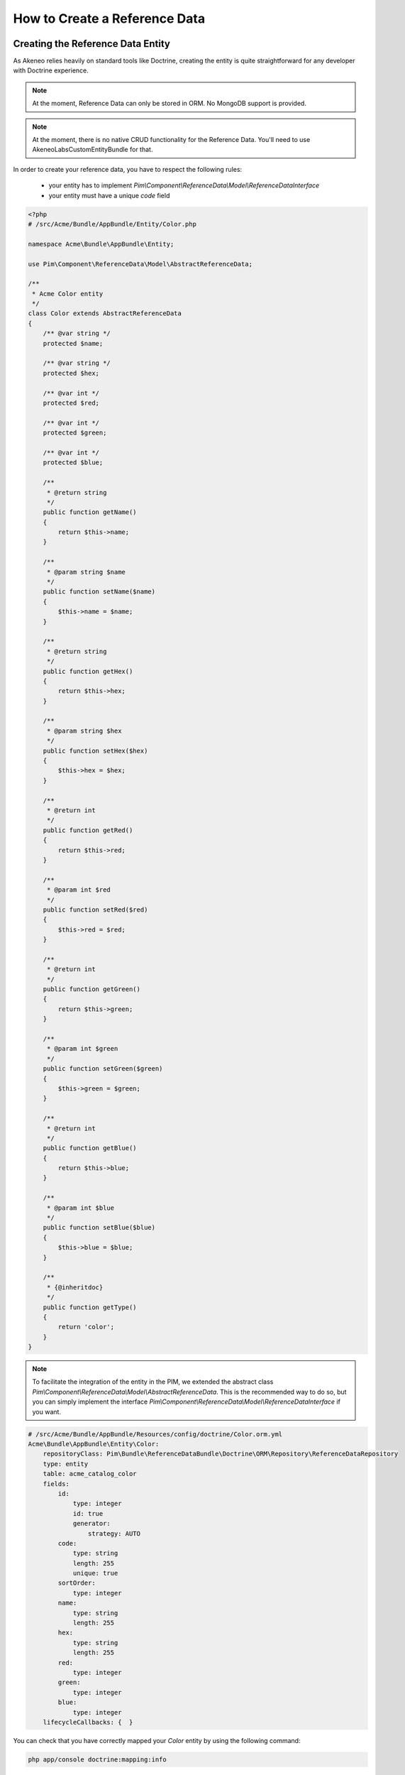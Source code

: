 How to Create a Reference Data
==============================

Creating the Reference Data Entity
----------------------------------

As Akeneo relies heavily on standard tools like Doctrine, creating the entity is
quite straightforward for any developer with Doctrine experience.

.. note::
    At the moment, Reference Data can only be stored in ORM. No MongoDB support is provided.

.. note::
    At the moment, there is no native CRUD functionality for the Reference Data.
    You'll need to use AkeneoLabsCustomEntityBundle for that.

In order to create your reference data, you have to respect the following rules:

 * your entity has to implement `Pim\\Component\\ReferenceData\\Model\\ReferenceDataInterface`
 * your entity must have a unique *code* field

.. code-block:: php

    <?php
    # /src/Acme/Bundle/AppBundle/Entity/Color.php

    namespace Acme\Bundle\AppBundle\Entity;

    use Pim\Component\ReferenceData\Model\AbstractReferenceData;

    /**
     * Acme Color entity
     */
    class Color extends AbstractReferenceData
    {
        /** @var string */
        protected $name;

        /** @var string */
        protected $hex;

        /** @var int */
        protected $red;

        /** @var int */
        protected $green;

        /** @var int */
        protected $blue;

        /**
         * @return string
         */
        public function getName()
        {
            return $this->name;
        }

        /**
         * @param string $name
         */
        public function setName($name)
        {
            $this->name = $name;
        }

        /**
         * @return string
         */
        public function getHex()
        {
            return $this->hex;
        }

        /**
         * @param string $hex
         */
        public function setHex($hex)
        {
            $this->hex = $hex;
        }

        /**
         * @return int
         */
        public function getRed()
        {
            return $this->red;
        }

        /**
         * @param int $red
         */
        public function setRed($red)
        {
            $this->red = $red;
        }

        /**
         * @return int
         */
        public function getGreen()
        {
            return $this->green;
        }

        /**
         * @param int $green
         */
        public function setGreen($green)
        {
            $this->green = $green;
        }

        /**
         * @return int
         */
        public function getBlue()
        {
            return $this->blue;
        }

        /**
         * @param int $blue
         */
        public function setBlue($blue)
        {
            $this->blue = $blue;
        }

        /**
         * {@inheritdoc}
         */
        public function getType()
        {
            return 'color';
        }
    }

.. note::
    To facilitate the integration of the entity in the PIM, we extended the abstract class
    `Pim\\Component\\ReferenceData\\Model\\AbstractReferenceData`. This is the recommended way to do so, but you can simply
    implement the interface `Pim\\Component\\ReferenceData\\Model\\ReferenceDataInterface` if you want.

.. code-block:: yaml

    # /src/Acme/Bundle/AppBundle/Resources/config/doctrine/Color.orm.yml
    Acme\Bundle\AppBundle\Entity\Color:
        repositoryClass: Pim\Bundle\ReferenceDataBundle\Doctrine\ORM\Repository\ReferenceDataRepository
        type: entity
        table: acme_catalog_color
        fields:
            id:
                type: integer
                id: true
                generator:
                    strategy: AUTO
            code:
                type: string
                length: 255
                unique: true
            sortOrder:
                type: integer
            name:
                type: string
                length: 255
            hex:
                type: string
                length: 255
            red:
                type: integer
            green:
                type: integer
            blue:
                type: integer
        lifecycleCallbacks: {  }


You can check that you have correctly mapped your `Color` entity by using the following command:

.. code-block:: bash

    php app/console doctrine:mapping:info


Overriding the ProductValue
---------------------------

Depending on your needs, a product can be linked to several colors or just one.
The first case will be called *simple reference data*, while the second one will be referred to as *multiple reference data*.

To link your reference data to the product, you need to override the `ProductValue` object.
This task is documented here :doc:`overriding_the_orm_product_value` or here :doc:`overriding_the_mongodb_product_value` depending on your product storage.

Don't forget to check the mapping of your product value and to register your custom class in the container.


Configuring the Reference Data
------------------------------

Now that the reference data is linked to the ProductValue, we have to configure it in your `app/config/config.yml` file.

For a simple reference data:

.. code-block:: yaml

    # /app/config/config.yml
    pim_reference_data:
        color:
            class: Acme\Bundle\AppBundle\Entity\Color
            type: simple

For a multiple reference data:

.. code-block:: yaml

    # /app/config/config.yml
    pim_reference_data:
        colors:
            class: Acme\Bundle\AppBundle\Entity\Color
            type: multi

.. note::
    The reference data name (here `color` or `colors`) must use only letters and be camel-cased.

.. note::
    As you can see here, the same `Color` entity can be used as simple or multiple reference data.

You can now check the setup and the configuration of your reference data with the the following command:

.. code-block:: bash

    php app/console pim:reference-data:check

If everything is green, your reference data is correctly configured and you can now link them to products within the PIM.
